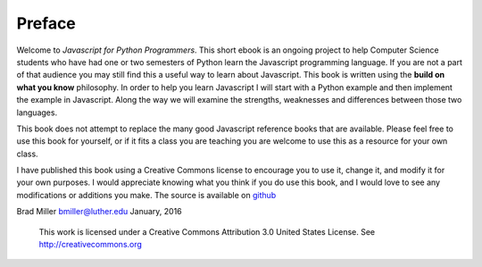 Preface
=======

Welcome to *Javascript for Python Programmers*. This short ebook is an ongoing
project to help Computer Science students who have had one or two
semesters of Python learn the Javascript programming language. If you are not
a part of that audience you may still find this a useful way to learn
about Javascript. This book is written using the **build on what you know**
philosophy. In order to help you learn Javascript I will start with a Python
example and then implement the example in Javascript. Along the way we will
examine the strengths, weaknesses and differences between those two
languages.

This book does not attempt to replace the many good Javascript reference books
that are available.  Please feel free to use this book for
yourself, or if it fits a class you are teaching you are welcome to use
this as a resource for your own class.

I have published this book using a Creative Commons license to
encourage you to use it, change it, and modify it for your own purposes.
I would appreciate knowing what you think if you do use this book, and I
would love to see any modifications or additions you make.  The source is available on `github <https://github.com/RunestoneInteractive>`_

Brad Miller `bmiller@luther.edu <mailto://bmiller@luther.edu>`_ January,
2016

    |image|
    This work is licensed under a Creative Commons Attribution 3.0
    United States License. See http://creativecommons.org


.. |image| IMAGE:: somerights20.png
